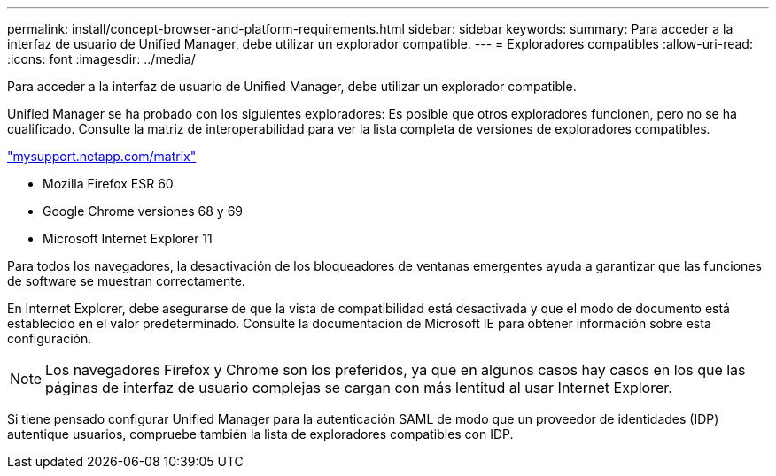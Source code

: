 ---
permalink: install/concept-browser-and-platform-requirements.html 
sidebar: sidebar 
keywords:  
summary: Para acceder a la interfaz de usuario de Unified Manager, debe utilizar un explorador compatible. 
---
= Exploradores compatibles
:allow-uri-read: 
:icons: font
:imagesdir: ../media/


[role="lead"]
Para acceder a la interfaz de usuario de Unified Manager, debe utilizar un explorador compatible.

Unified Manager se ha probado con los siguientes exploradores: Es posible que otros exploradores funcionen, pero no se ha cualificado. Consulte la matriz de interoperabilidad para ver la lista completa de versiones de exploradores compatibles.

http://mysupport.netapp.com/matrix["mysupport.netapp.com/matrix"]

* Mozilla Firefox ESR 60
* Google Chrome versiones 68 y 69
* Microsoft Internet Explorer 11


Para todos los navegadores, la desactivación de los bloqueadores de ventanas emergentes ayuda a garantizar que las funciones de software se muestran correctamente.

En Internet Explorer, debe asegurarse de que la vista de compatibilidad está desactivada y que el modo de documento está establecido en el valor predeterminado. Consulte la documentación de Microsoft IE para obtener información sobre esta configuración.

[NOTE]
====
Los navegadores Firefox y Chrome son los preferidos, ya que en algunos casos hay casos en los que las páginas de interfaz de usuario complejas se cargan con más lentitud al usar Internet Explorer.

====
Si tiene pensado configurar Unified Manager para la autenticación SAML de modo que un proveedor de identidades (IDP) autentique usuarios, compruebe también la lista de exploradores compatibles con IDP.
